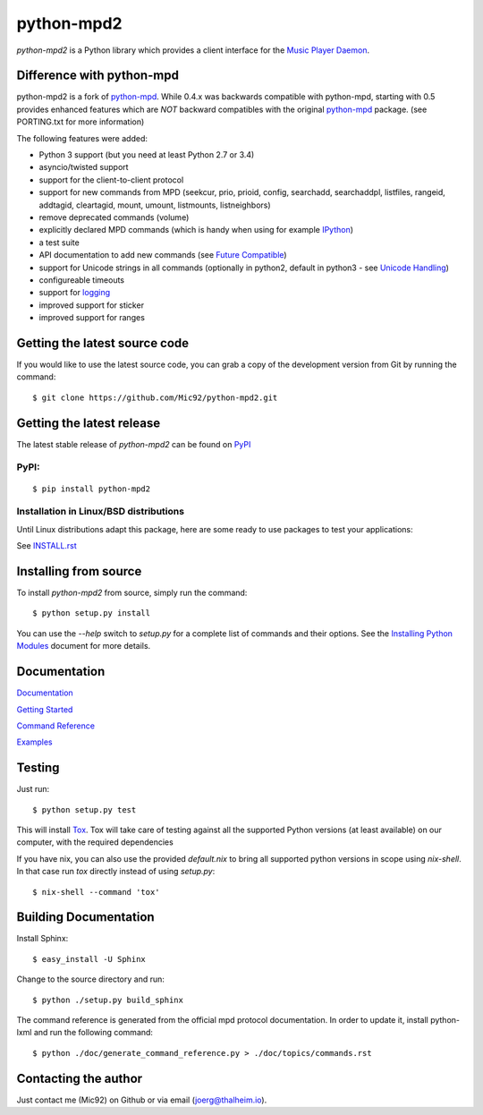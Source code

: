 python-mpd2
===========

.. image:: https://travis-ci.org/Mic92/python-mpd2.png?branch=master
    :target: http://travis-ci.org/Mic92/python-mpd2
    :alt: Build Status

*python-mpd2* is a Python library which provides a client interface for
the `Music Player Daemon <http://musicpd.org>`__.


Difference with python-mpd
--------------------------

python-mpd2 is a fork of `python-mpd`_.  While 0.4.x was backwards compatible
with python-mpd, starting with 0.5 provides enhanced features which are *NOT*
backward compatibles with the original `python-mpd`_ package.  (see PORTING.txt
for more information)

The following features were added:

-  Python 3 support (but you need at least Python 2.7 or 3.4)
-  asyncio/twisted support
-  support for the client-to-client protocol
-  support for new commands from MPD (seekcur, prio, prioid,
   config, searchadd, searchaddpl, listfiles, rangeid, addtagid, cleartagid,
   mount, umount, listmounts, listneighbors)
-  remove deprecated commands (volume)
-  explicitly declared MPD commands (which is handy when using for
   example `IPython <http://ipython.org>`__)
-  a test suite
-  API documentation to add new commands (see `Future Compatible <https://python-mpd2.readthedocs.io/en/latest/topics/advanced.html#future-compatible>`__)
-  support for Unicode strings in all commands (optionally in python2,
   default in python3 - see `Unicode Handling <https://python-mpd2.readthedocs.io/en/latest/topics/advanced.html#unicode-handling>`__)
-  configureable timeouts
-  support for `logging <https://python-mpd2.readthedocs.io/en/latest/topics/logging.html>`__
-  improved support for sticker
-  improved support for ranges


Getting the latest source code
------------------------------

If you would like to use the latest source code, you can grab a
copy of the development version from Git by running the command::

    $ git clone https://github.com/Mic92/python-mpd2.git


Getting the latest release
--------------------------

The latest stable release of *python-mpd2* can be found on
`PyPI <http://pypi.python.org/pypi?:action=display&name=python-mpd2>`__


PyPI:
~~~~~

::

    $ pip install python-mpd2


Installation in Linux/BSD distributions
~~~~~~~~~~~~~~~~~~~~~~~~~~~~~~~~~~~~~~~

Until Linux distributions adapt this package, here are some ready to use
packages to test your applications:

See `INSTALL.rst <INSTALL.rst>`__


Installing from source
----------------------

To install *python-mpd2* from source, simply run the command::

    $ python setup.py install

You can use the *--help* switch to *setup.py* for a complete list of commands
and their options. See the `Installing Python Modules <http://docs.python.org/inst/inst.html>`__ document for more details.


Documentation
-------------

`Documentation <https://python-mpd2.readthedocs.io/en/latest/>`__

`Getting Started <https://python-mpd2.readthedocs.io/en/latest/topics/getting-started.html>`__

`Command Reference <https://python-mpd2.readthedocs.io/en/latest/topics/commands.html>`__

`Examples <examples>`__


Testing
-------

Just run::

    $ python setup.py test

This will install `Tox <http://tox.testrun.org/>`__. Tox will take care of
testing against all the supported Python versions (at least available) on our
computer, with the required dependencies

If you have nix, you can also use the provided `default.nix` to bring all supported
python versions in scope using `nix-shell`. In that case run `tox` directly instead
of using `setup.py`::

     $ nix-shell --command 'tox'


Building Documentation
----------------------

Install Sphinx::

    $ easy_install -U Sphinx

Change to the source directory and run::

    $ python ./setup.py build_sphinx

The command reference is generated from the official mpd protocol documentation.
In order to update it, install python-lxml and run the following command::

    $ python ./doc/generate_command_reference.py > ./doc/topics/commands.rst


Contacting the author
---------------------

Just contact me (Mic92) on Github or via email (joerg@thalheim.io).

.. |Build Status| image:: https://travis-ci.org/Mic92/python-mpd2.png

.. _python-mpd: https://pypi.python.org/pypi/python-mpd/
